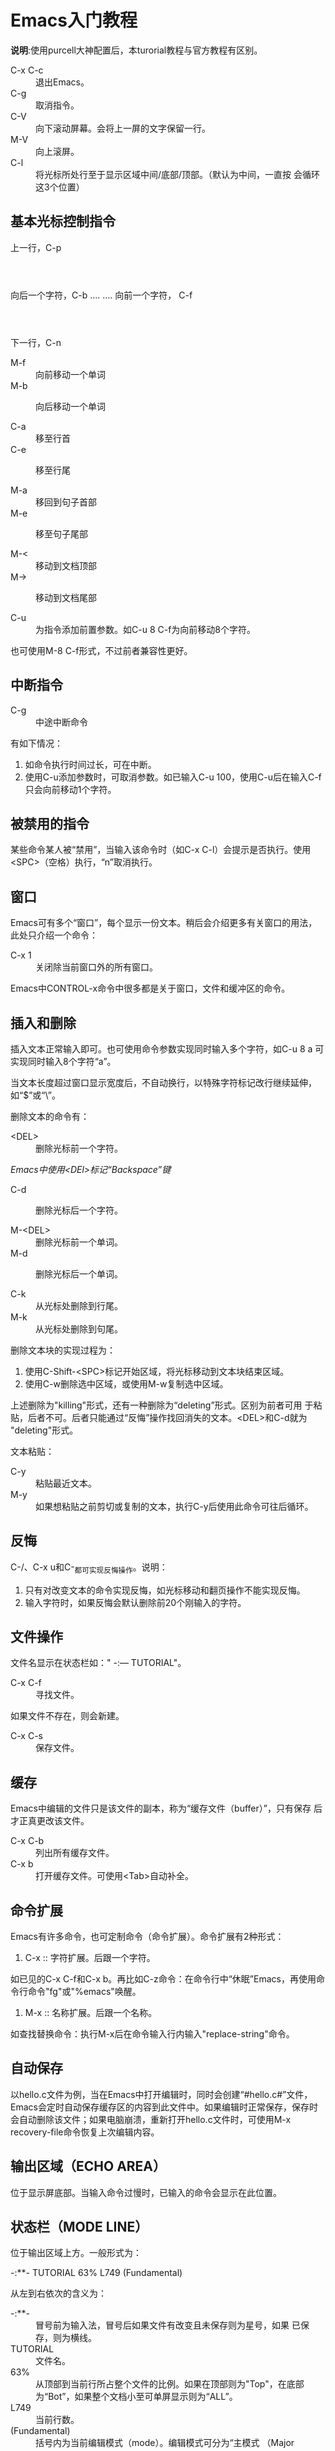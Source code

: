 * Emacs入门教程

*说明*:使用purcell大神配置后，本turorial教程与官方教程有区别。

- C-x C-c :: 退出Emacs。
- C-g :: 取消指令。
- C-V :: 向下滚动屏幕。会将上一屏的文字保留一行。
- M-V :: 向上滚屏。
- C-l :: 将光标所处行至于显示区域中间/底部/顶部。（默认为中间，一直按
         会循环这3个位置）

** 基本光标控制指令

                            上一行，C-p
                                  :
                                  :
            向后一个字符，C-b .... .... 向前一个字符， C-f
                                  :
                                  :
                            下一行，C-n

- M-f :: 向前移动一个单词
- M-b :: 向后移动一个单词

- C-a :: 移至行首
- C-e :: 移至行尾

- M-a :: 移回到句子首部
- M-e :: 移至句子尾部

- M-< :: 移动到文档顶部
- M-> :: 移动到文档尾部

- C-u :: 为指令添加前置参数。如C-u 8 C-f为向前移动8个字符。
也可使用M-8 C-f形式，不过前者兼容性更好。

** 中断指令

- C-g :: 中途中断命令

有如下情况：
1. 如命令执行时间过长，可在中断。
2. 使用C-u添加参数时，可取消参数。如已输入C-u 100，使用C-u后在输入C-f
   只会向前移动1个字符。

** 被禁用的指令

某些命令某人被“禁用”，当输入该命令时（如C-x C-l）会提示是否执行。使用
<SPC>（空格）执行，“n”取消执行。

** 窗口

Emacs可有多个“窗口”，每个显示一份文本。稍后会介绍更多有关窗口的用法，
此处只介绍一个命令：

- C-x 1 :: 关闭除当前窗口外的所有窗口。

Emacs中CONTROL-x命令中很多都是关于窗口，文件和缓冲区的命令。

** 插入和删除

插入文本正常输入即可。也可使用命令参数实现同时输入多个字符，如C-u 8 a
可实现同时输入8个字符“a”。

当文本长度超过窗口显示宽度后，不自动换行，以特殊字符标记改行继续延伸，
如“$”或“\”。

删除文本的命令有：
- <DEL> :: 删除光标前一个字符。
/Emacs中使用<DEl>标记“Backspace”键/
- C-d :: 删除光标后一个字符。

- M-<DEL> :: 删除光标前一个单词。
- M-d :: 删除光标后一个单词。

- C-k :: 从光标处删除到行尾。
- M-k :: 从光标处删除到句尾。

删除文本块的实现过程为：
1. 使用C-Shift-<SPC>标记开始区域，将光标移动到文本块结束区域。
2. 使用C-w删除选中区域，或使用M-w复制选中区域。

上述删除为"killing"形式，还有一种删除为“deleting”形式。区别为前者可用
于粘贴，后者不可。后者只能通过“反悔”操作找回消失的文本。<DEL>和C-d就为
"deleting"形式。

文本粘贴：

- C-y :: 粘贴最近文本。
- M-y :: 如果想粘贴之前剪切或复制的文本，执行C-y后使用此命令可往后循环。

** 反悔

C-/、C-x u和C-_都可实现反悔操作。说明：
1. 只有对改变文本的命令实现反悔，如光标移动和翻页操作不能实现反悔。
2. 输入字符时，如果反悔会默认删除前20个刚输入的字符。

** 文件操作

文件名显示在状态栏如：" -:--- TUTORIAL"。

- C-x C-f :: 寻找文件。
如果文件不存在，则会新建。
- C-x C-s :: 保存文件。

** 缓存

Emacs中编辑的文件只是该文件的副本，称为“缓存文件（buffer）”，只有保存
后才正真更改该文件。

- C-x C-b :: 列出所有缓存文件。
- C-x b :: 打开缓存文件。可使用<Tab>自动补全。

** 命令扩展

Emacs有许多命令，也可定制命令（命令扩展）。命令扩展有2种形式：

1. C-x :: 字符扩展。后跟一个字符。
如已见的C-x C-f和C-x b。再比如C-z命令：在命令行中“休眠”Emacs，再使用命
令行命令"fg"或"%emacs"唤醒。
2. M-x :: 名称扩展。后跟一个名称。
如查找替换命令：执行M-x后在命令输入行内输入"replace-string"命令。

** 自动保存

以hello.c文件为例，当在Emacs中打开编辑时，同时会创建“#hello.c#”文件，
Emacs会定时自动保存缓存区的内容到此文件中。如果编辑时正常保存，保存时
会自动删除该文件；如果电脑崩溃，重新打开hello.c文件时，可使用M-x
recovery-file命令恢复上次编辑内容。

** 输出区域（ECHO AREA）

位于显示屏底部。当输入命令过慢时，已输入的命令会显示在此位置。

** 状态栏（MODE LINE）

位于输出区域上方。一般形式为：

 -:**- TUTORIAL 63% L749 (Fundamental)

从左到右依次的含义为：

- -:**- :: 冒号前为输入法，冒号后如果文件有改变且未保存则为星号，如果
           已保存，则为横线。
- TUTORIAL :: 文件名。
- 63% :: 从顶部到当前行所占整个文件的比例。如果在顶部则为"Top"，在底部
         为“Bot”，如果整个文档小至可单屏显示则为“ALL”。
- L749 :: 当前行数。
- (Fundamental) :: 括号内为当前编辑模式（mode）。编辑模式可分为“主模式
                   （Major Mode)”和“副模式（Minor Mode）”。

编辑单个文件时可有多种模式，其中一些为表示当前语言，如Lisp mode和Text
mode。每当一种模式开启时，其名称就会出现在括号内。

不同的主模式会让相同命令执行不同的行为。如为程序语言添加注释，不同语言
的注释标识各不相同。

- M-x 模式名 :: 添加/删除模式。如M-x text-mode将添加text模式，再执行相
                同命令则删除text模式。
- C-h m :: 查看当前主模式的文档。

副模式独立于主模式，且副模式之间相互独立，可单独打开或关闭。如编辑文本
文档时非常有用的Auto Fill模式，当此模式开启时，如果单行文本过长将自动
换行。

换行的字符长度默认为70，可使用C-x f修改。修改的方式有2种：

1. C-x f :: 根据提示输入字符长度。
2. C-u 20 C-x f :: 使用C-u前置参数。

- M-q :: 当没开启Auto Fill模式时，对段落实现自动换行。

** 搜索

- C-s :: 从光标处起向前搜索。
- C-r :: 从光标处向后搜索。

这两个命令的另一项功能为当搜索完成后，将光标移动到上一个匹配项目和下一
个匹配项目。

匹配过程中，如果希望光标停留到此处，使用<Return>；如果希望光标回到原处，
使用C-g。

** 多窗口

- C-x 2 :: 将当前显示区域分为2个，都显示当前文档。
- C-x o :: 当前窗口与“另一个”（最新打开的窗口）窗口间来回移动。
- C-M-v :: 使用“另一个”窗口的文档往下翻页。

** 多帧（仅限在图形界面上）

Emacs图像界面中所指的frame，与其他编辑器的window等价。

- M-x make-frame :: 新建帧。
- M-x delete-frame :: 删除帧。

新建帧与原帧相互独立，功能等价。

** 嵌套编辑层

如果状态栏的主模式名被方括号包裹，如[(Fundamental)]表示当前处于嵌套编
辑模式内。

- <ESC> <ESC> <ESC> :: 跳出嵌套编辑模式。此命令为终极“跳出”命令，还可
     用于消除多余窗口和跳出minibuffer（输出区）。

不能使用C-g跳出嵌套编辑模式。

** 获取帮助

- C-h ? ::  查看可执行的帮助命令。
- C-h c /命令/ :: 查看快捷键命令简短帮助文档。如C-h c C-p或C-h c C-x C-s。
- C-h k /命令/ :: 查看快捷键的完整帮助文。如C-h k C-p或C-h k C-x C-s。
- C-h f :: 查看函数帮助文档。如C-h f previous-line。
- C-h v :: 查看变量文档（含自定义变量）。
- C-h a /关键字/ :: 查看含使用M-x能执行命令的帮助文档。如C-h a buffer。
- C-h i :: 查看安装插件的帮助文档。

最后两个命令会进入"\*info\*"缓冲区，可使用'm /关键字/'查找。

** 更多特征

使用M-x输入命令时，可使用<Tab>实现自动不全。

- *C-h r :: 查看Emacs手册。*如其中的"Dired"章，介绍了如何执行访问、重命
           名和删除等文件操作命令。
